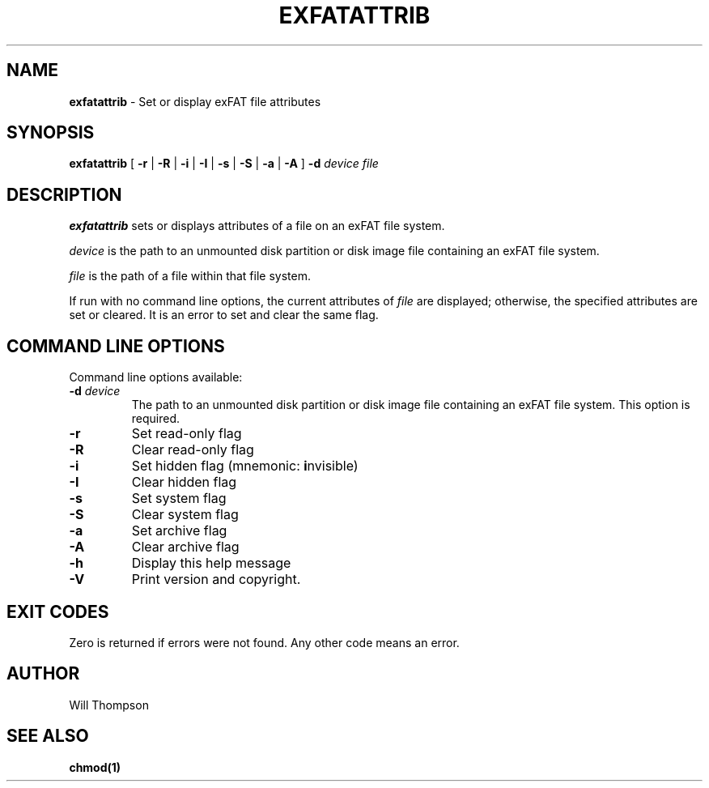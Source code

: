 .\" Copyright (C) 2020-2023 Endless OS Foundation
.\"
.TH EXFATATTRIB 8 "November 2020"
.SH NAME
.B exfatattrib
\- Set or display exFAT file attributes
.SH SYNOPSIS
.B exfatattrib
[
.B \-r
|
.B \-R
|
.B \-i
|
.B \-I
|
.B \-s
|
.B \-S
|
.B \-a
|
.B \-A
]
.B \-d
.I device
.I file
.SH DESCRIPTION
.B exfatattrib
sets or displays attributes of a file on an exFAT file system.

.I device
is the path to an unmounted disk partition or disk image file containing an
exFAT file system.

.I file
is the path of a file within that file system.

If run with no command line options, the current attributes of
.I file
are displayed; otherwise, the specified attributes are set or cleared. It is an
error to set and clear the same flag.

.SH COMMAND LINE OPTIONS
Command line options available:

.TP
.BI \-d " device"
The path to an unmounted disk partition or disk image file containing an exFAT
file system. This option is required.
.TP
.BI -r
Set read\-only flag
.TP
.BI \-R
Clear read\-only flag
.TP
.BI \-i
Set hidden flag (mnemonic: \fBi\fRnvisible)
.TP
.BI \-I
Clear hidden flag
.TP
.BI \-s
Set system flag
.TP
.BI \-S
Clear system flag
.TP
.BI \-a
Set archive flag
.TP
.BI \-A
Clear archive flag
.TP
.BI \-h
Display this help message
.TP
.BI \-V
Print version and copyright.

.SH EXIT CODES
Zero is returned if errors were not found. Any other code means an error.

.SH AUTHOR
Will Thompson

.SH SEE ALSO
.BR chmod(1)
